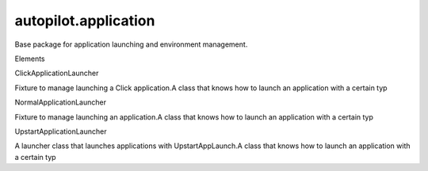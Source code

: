 autopilot.application
=====================

.. raw:: html

   <!-- Start Namespace Content -->

.. raw:: html

   <p>

Base package for application launching and environment management.

.. raw:: html

   </p>

.. raw:: html

   <!-- End Namespace Content -->

.. raw:: html

   <h3>

Elements

.. raw:: html

   </h3>

.. raw:: html

   <dl>

.. raw:: html

   <dt>

ClickApplicationLauncher

.. raw:: html

   </dt>

.. raw:: html

   <dd>

Fixture to manage launching a Click application.A class that knows how
to launch an application with a certain typ

.. raw:: html

   </dd>

.. raw:: html

   <dt>

NormalApplicationLauncher

.. raw:: html

   </dt>

.. raw:: html

   <dd>

Fixture to manage launching an application.A class that knows how to
launch an application with a certain typ

.. raw:: html

   </dd>

.. raw:: html

   <dt>

UpstartApplicationLauncher

.. raw:: html

   </dt>

.. raw:: html

   <dd>

A launcher class that launches applications with UpstartAppLaunch.A
class that knows how to launch an application with a certain typ

.. raw:: html

   </dd>

.. raw:: html

   </dl>
